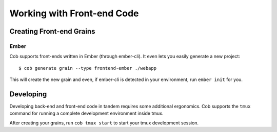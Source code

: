 Working with Front-end Code
==========================

Creating Front-end Grains
~~~~~~~~~~~~~~~~~~~~~~~~~

Ember
-----
Cob supports front-ends written in Ember (through ember-cli). It even lets you easily generate a new project::

  $ cob generate grain --type frontend-ember ./webapp

This will create the new grain and even, if ember-cli is detected in your environment, run ``ember init`` for you.


Developing
~~~~~~~~~~

Developing back-end and front-end code in tandem requires some additional ergonomics. Cob supports the ``tmux`` command for running a complete development environment inside tmux.

After creating your grains, run ``cob tmux start`` to start your tmux development session.
